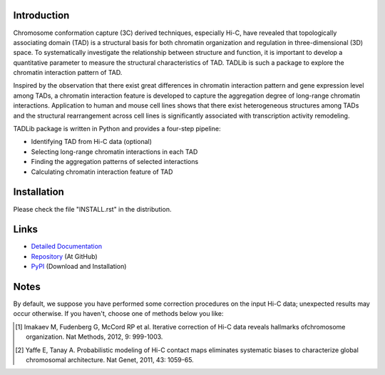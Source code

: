 Introduction
------------
Chromosome conformation capture (3C) derived techniques, especially Hi-C,
have revealed that topologically associating domain (TAD) is a structural
basis for both chromatin organization and regulation in three-dimensional
(3D) space. To systematically investigate the relationship between structure
and function, it is important to develop a quantitative parameter to measure
the structural characteristics of TAD. TADLib is such a package to explore
the chromatin interaction pattern of TAD.

Inspired by the observation that there exist great differences in chromatin
interaction pattern and gene expression level among TADs, a chromatin interaction
feature is developed to capture the aggregation degree of long-range chromatin
interactions. Application to human and mouse cell lines shows that there
exist heterogeneous structures among TADs and the structural rearrangement across
cell lines is significantly associated with transcription activity remodeling.

TADLib package is written in Python and provides a four-step pipeline:

- Identifying TAD from Hi-C data (optional)
- Selecting long-range chromatin interactions in each TAD
- Finding the aggregation patterns of selected interactions
- Calculating chromatin interaction feature of TAD

Installation
------------
Please check the file "INSTALL.rst" in the distribution.

Links
-----
- `Detailed Documentation <http://pythonhosted.org//TADLib/>`_
- `Repository <https://github.com/XiaoTaoWang/TADLib>`_ (At GitHub)
- `PyPI <https://pypi.python.org/pypi/TADLib>`_ (Download and Installation)

Notes
-----
By default, we suppose you have performed some correction procedures on the input
Hi-C data; unexpected results may occur otherwise. If you haven't, choose one of
methods below you like:

.. [1] Imakaev M, Fudenberg G, McCord RP et al. Iterative correction of Hi-C data
   reveals hallmarks ofchromosome organization. Nat Methods, 2012, 9: 999-1003.

.. [2] Yaffe E, Tanay A. Probabilistic modeling of Hi-C contact maps eliminates
   systematic biases to characterize global chromosomal architecture. Nat Genet,
   2011, 43: 1059-65.
